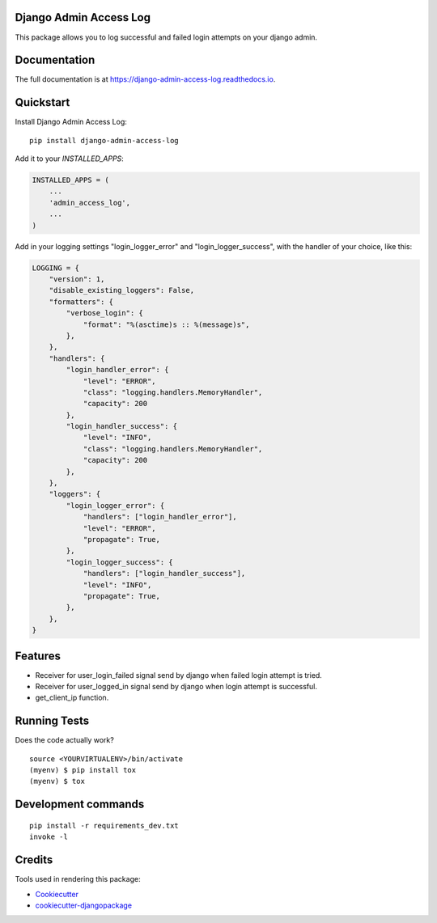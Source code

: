 =============================
Django Admin Access Log
=============================

.. image:: https://badge.fury.io/py/django-admin-access-log.svg
    :target: https://badge.fury.io/py/django-admin-access-log

.. image:: https://travis-ci.org/frankhood/django-admin-access-log.svg?branch=master
    :target: https://travis-ci.org/frankhood/django-admin-access-log

.. image:: https://codecov.io/gh/frankhood/django-admin-access-log/branch/master/graph/badge.svg
    :target: https://codecov.io/gh/frankhood/django-admin-access-log

This package allows you to log successful and failed login attempts on your django admin.

========================
Documentation
========================

The full documentation is at https://django-admin-access-log.readthedocs.io.

========================
Quickstart
========================

Install Django Admin Access Log::

    pip install django-admin-access-log

Add it to your `INSTALLED_APPS`:

.. code-block:: python

    INSTALLED_APPS = (
        ...
        'admin_access_log',
        ...
    )


Add in your logging settings "login_logger_error" and "login_logger_success", with the handler of your choice, like this:

.. code-block:: python

    LOGGING = {
        "version": 1,
        "disable_existing_loggers": False,
        "formatters": {
            "verbose_login": {
                "format": "%(asctime)s :: %(message)s",
            },
        },
        "handlers": {
            "login_handler_error": {
                "level": "ERROR",
                "class": "logging.handlers.MemoryHandler",
                "capacity": 200
            },
            "login_handler_success": {
                "level": "INFO",
                "class": "logging.handlers.MemoryHandler",
                "capacity": 200
            },
        },
        "loggers": {
            "login_logger_error": {
                "handlers": ["login_handler_error"],
                "level": "ERROR",
                "propagate": True,
            },
            "login_logger_success": {
                "handlers": ["login_handler_success"],
                "level": "INFO",
                "propagate": True,
            },
        },
    }

========================
Features
========================

* Receiver for user_login_failed signal send by django when failed login attempt is tried.
* Receiver for user_logged_in signal send by django when login attempt is successful.
* get_client_ip function.

========================
Running Tests
========================

Does the code actually work?

::

    source <YOURVIRTUALENV>/bin/activate
    (myenv) $ pip install tox
    (myenv) $ tox

========================
Development commands
========================

::

    pip install -r requirements_dev.txt
    invoke -l

========================
Credits
========================

Tools used in rendering this package:

*  Cookiecutter_
*  `cookiecutter-djangopackage`_

.. _Cookiecutter: https://github.com/audreyr/cookiecutter
.. _`cookiecutter-djangopackage`: https://github.com/pydanny/cookiecutter-djangopackage
